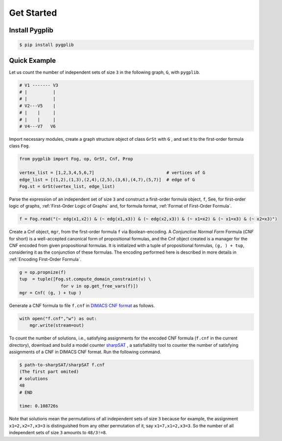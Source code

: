 Get Started
===========

Install Pygplib
-------------------

.. code:: shell-session

    $ pip install pygplib

Quick Example
-------------

Let us count the number of independent sets of size ``3`` in the following
graph, ``G``, with ``pygplib``.

.. code:: shell-session

    # V1 ------- V3
    # |          |
    # |          |
    # V2---V5    |
    # |    |     |
    # |    |     |
    # V4---V7   V6

Import necessary modules,
create a graph structure object of class ``GrSt`` with ``G`` 
, and set it to the first-order formula class ``Fog``.

.. code:: python

    from pygplib import Fog, op, GrSt, Cnf, Prop

    vertex_list = [1,2,3,4,5,6,7]                            # vertices of G
    edge_list = [(1,2),(1,3),(2,4),(2,5),(3,6),(4,7),(5,7)]  # edge of G
    Fog.st = GrSt(vertex_list, edge_list)

Parse the expression of an independent set of size ``3`` 
and construct a first-order formula object, ``f``,
See, for first-order logic of graphs,
:ref:`First-Order Logic of Graphs` and, for formula format, :ref:`Format of First-Order Formula`.

.. code:: python

    f = Fog.read("(~ edg(x1,x2)) & (~ edg(x1,x3)) & (~ edg(x2,x3)) & (~ x1=x2) & (~ x1=x3) & (~ x2=x3)")

Create a Cnf object, ``mgr``, from the first-order formula ``f`` via Boolean-encoding.
A *Conjunctive Normal Form* Formula (*CNF* for short) is a well-accepted canonical form of propositional formulas, 
and the Cnf object created is a manager for the CNF encoded from given propositional formulas.
It is initialized with a tuple of propositional formulas, ``(g, ) +
tup``, considering it as the conjunction of these formulas.
The encoding performed here is described in more details in
:ref:`Encoding First-Order Formula`.

.. code:: python

    g = op.propnize(f)
    tup  = tuple([Fog.st.compute_domain_constraint(v) \
                    for v in op.get_free_vars(f)])
    mgr = Cnf( (g, ) + tup )

Generate a CNF formula to file ``f.cnf`` in `DIMACS CNF format
<http://www.satcompetition.org/2009/format-benchmarks2009.html>`__ as follows.

.. code:: python

    with open("f.cnf","w") as out:
        mgr.write(stream=out)


To count the number of solutions, i.e., satisfying assignments
for the encoded CNF formula (``f.cnf`` in the current directory), 
download and build a model counter `sharpSAT <https://github.com/marcthurley/sharpSAT.git>`__ , 
a satisfiability tool to counter the number of satisfying assignments of a
CNF in DIMACS CNF format.
Run the following command.

.. code:: shell-session

    $ path-to-sharpSAT/sharpSAT f.cnf
    (The first part omited)
    # solutions 
    48
    # END
    
    time: 0.108726s

Note that solutions mean the permutations of all independent sets of size
``3`` because for example, the assignment ``x1=2,x2=7,x3=3`` is distinguished
from any other permutation of it, say ``x1=7,x1=2,x3=3``.
So the number of all independent sets of size ``3`` amounts to ``48/3!=8``.
